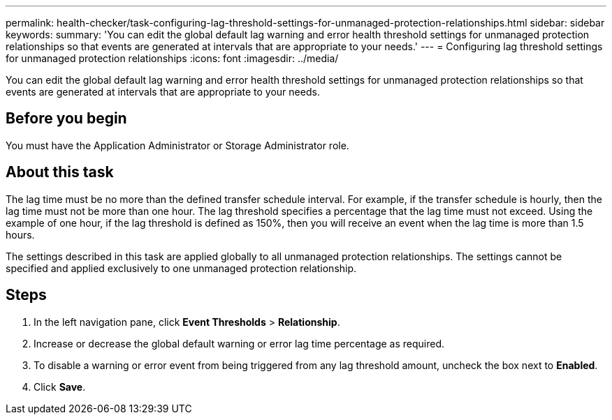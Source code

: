 ---
permalink: health-checker/task-configuring-lag-threshold-settings-for-unmanaged-protection-relationships.html
sidebar: sidebar
keywords: 
summary: 'You can edit the global default lag warning and error health threshold settings for unmanaged protection relationships so that events are generated at intervals that are appropriate to your needs.'
---
= Configuring lag threshold settings for unmanaged protection relationships
:icons: font
:imagesdir: ../media/

[.lead]
You can edit the global default lag warning and error health threshold settings for unmanaged protection relationships so that events are generated at intervals that are appropriate to your needs.

== Before you begin

You must have the Application Administrator or Storage Administrator role.

== About this task

The lag time must be no more than the defined transfer schedule interval. For example, if the transfer schedule is hourly, then the lag time must not be more than one hour. The lag threshold specifies a percentage that the lag time must not exceed. Using the example of one hour, if the lag threshold is defined as 150%, then you will receive an event when the lag time is more than 1.5 hours.

The settings described in this task are applied globally to all unmanaged protection relationships. The settings cannot be specified and applied exclusively to one unmanaged protection relationship.

== Steps

. In the left navigation pane, click *Event Thresholds* > *Relationship*.
. Increase or decrease the global default warning or error lag time percentage as required.
. To disable a warning or error event from being triggered from any lag threshold amount, uncheck the box next to *Enabled*.
. Click *Save*.
